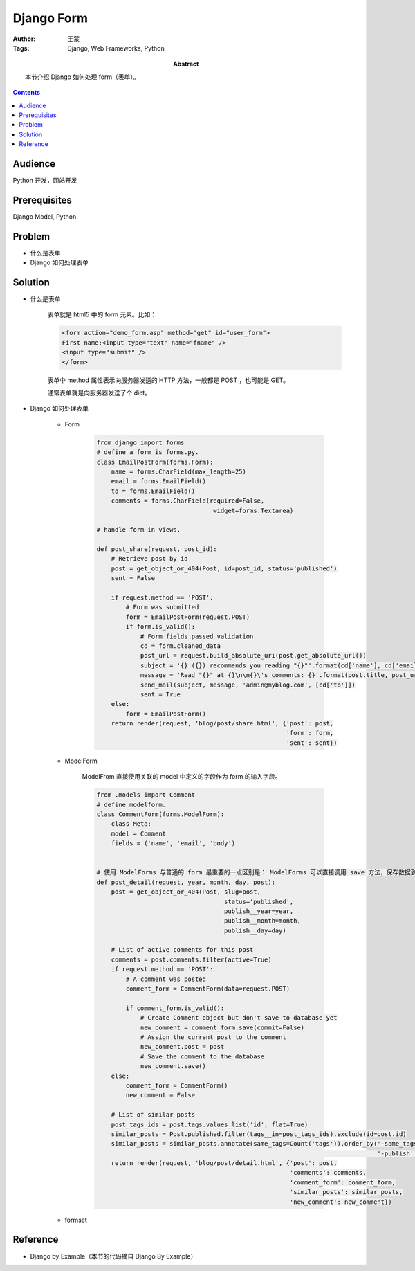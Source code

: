 =============
Django Form
=============

:Author: 王蒙
:Tags: Django, Web Frameworks, Python

:abstract:

    本节介绍 Django 如何处理 form（表单）。

.. contents::

Audience
========

Python 开发，网站开发

Prerequisites
=============

Django Model, Python

Problem
=======

- 什么是表单
- Django 如何处理表单


Solution
========

- 什么是表单

    表单就是 html5 中的 form 元素。比如：

    .. code-block::

        <form action="demo_form.asp" method="get" id="user_form">
        First name:<input type="text" name="fname" />
        <input type="submit" />
        </form>

    表单中 method 属性表示向服务器发送的 HTTP 方法，一般都是 POST ，也可能是 GET。

    通常表单就是向服务器发送了个 dict。

- Django 如何处理表单

    - Form

        .. code-block::

            from django import forms
            # define a form is forms.py.
            class EmailPostForm(forms.Form):
                name = forms.CharField(max_length=25)
                email = forms.EmailField()
                to = forms.EmailField()
                comments = forms.CharField(required=False,
                                            widget=forms.Textarea)

            # handle form in views.

            def post_share(request, post_id):
                # Retrieve post by id
                post = get_object_or_404(Post, id=post_id, status='published')
                sent = False

                if request.method == 'POST':
                    # Form was submitted
                    form = EmailPostForm(request.POST)
                    if form.is_valid():
                        # Form fields passed validation
                        cd = form.cleaned_data
                        post_url = request.build_absolute_uri(post.get_absolute_url())
                        subject = '{} ({}) recommends you reading "{}"'.format(cd['name'], cd['email'], post.title)
                        message = 'Read "{}" at {}\n\n{}\'s comments: {}'.format(post.title, post_url, cd['name'], cd['comments'])
                        send_mail(subject, message, 'admin@myblog.com', [cd['to']])
                        sent = True
                else:
                    form = EmailPostForm()
                return render(request, 'blog/post/share.html', {'post': post,
                                                                'form': form,
                                                                'sent': sent})

    - ModelForm

        ModelFrom 直接使用关联的 model 中定义的字段作为 form 的输入字段。

        .. code-block::

            from .models import Comment
            # define modelform.
            class CommentForm(forms.ModelForm):
                class Meta:
                model = Comment
                fields = ('name', 'email', 'body')


            # 使用 ModelForms 与普通的 form 最重要的一点区别是： ModelForms 可以直接调用 save 方法，保存数据到数据库中。
            def post_detail(request, year, month, day, post):
                post = get_object_or_404(Post, slug=post,
                                               status='published',
                                               publish__year=year,
                                               publish__month=month,
                                               publish__day=day)

                # List of active comments for this post
                comments = post.comments.filter(active=True)
                if request.method == 'POST':
                    # A comment was posted
                    comment_form = CommentForm(data=request.POST)

                    if comment_form.is_valid():
                        # Create Comment object but don't save to database yet
                        new_comment = comment_form.save(commit=False)
                        # Assign the current post to the comment
                        new_comment.post = post
                        # Save the comment to the database
                        new_comment.save()
                else:
                    comment_form = CommentForm()
                    new_comment = False

                # List of similar posts
                post_tags_ids = post.tags.values_list('id', flat=True)
                similar_posts = Post.published.filter(tags__in=post_tags_ids).exclude(id=post.id)
                similar_posts = similar_posts.annotate(same_tags=Count('tags')).order_by('-same_tags',
                                                                                         '-publish')[:4]
                return render(request, 'blog/post/detail.html', {'post': post,
                                                                 'comments': comments,
                                                                 'comment_form': comment_form,
                                                                 'similar_posts': similar_posts,
                                                                 'new_comment': new_comment})


    - formset






Reference
=========

- Django by Example（本节的代码摘自 Django By Example）
